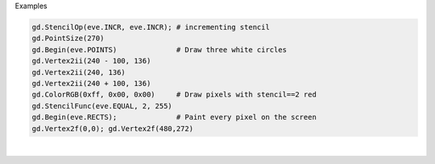 Examples


.. code:: python

        
        gd.StencilOp(eve.INCR, eve.INCR); # incrementing stencil
        gd.PointSize(270)
        gd.Begin(eve.POINTS)              # Draw three white circles
        gd.Vertex2ii(240 - 100, 136)
        gd.Vertex2ii(240, 136)
        gd.Vertex2ii(240 + 100, 136)
        gd.ColorRGB(0xff, 0x00, 0x00)     # Draw pixels with stencil==2 red
        gd.StencilFunc(eve.EQUAL, 2, 255)
        gd.Begin(eve.RECTS);              # Paint every pixel on the screen
        gd.Vertex2f(0,0); gd.Vertex2f(480,272)
        
        
.. image:: /gen/images/0019.png

|

